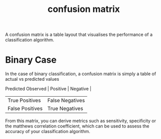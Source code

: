 :PROPERTIES:
:ID:       c1f5fb57-d1b9-4988-807c-f5e58c3a6dee
:END:
#+title: confusion matrix

A confusion matrix is a table layout that visualises the performance of a classification algorithm.

* Binary Case

In the case of binary classification, a confusion matrix is simply a table of actual vs predicted values

            Predicted
Observed   | Positive        | Negative        |
           | True Positives  | False Negatives |
           | False Positives | True Negatives  |

From this matrix, you can derive metrics such as sensitivity, specificity or the matthews correlation coefficient, which can be used to assess the accuracy of your classification algorithm.
